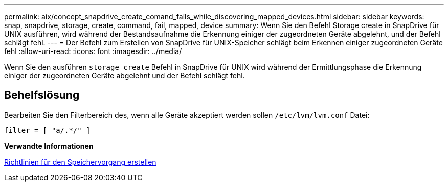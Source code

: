 ---
permalink: aix/concept_snapdrive_create_comand_fails_while_discovering_mapped_devices.html 
sidebar: sidebar 
keywords: snap, snapdrive, storage, create, command, fail, mapped, device 
summary: Wenn Sie den Befehl Storage create in SnapDrive für UNIX ausführen, wird während der Bestandsaufnahme die Erkennung einiger der zugeordneten Geräte abgelehnt, und der Befehl schlägt fehl. 
---
= Der Befehl zum Erstellen von SnapDrive für UNIX-Speicher schlägt beim Erkennen einiger zugeordneten Geräte fehl
:allow-uri-read: 
:icons: font
:imagesdir: ../media/


[role="lead"]
Wenn Sie den ausführen `storage create` Befehl in SnapDrive für UNIX wird während der Ermittlungsphase die Erkennung einiger der zugeordneten Geräte abgelehnt und der Befehl schlägt fehl.



== Behelfslösung

Bearbeiten Sie den Filterbereich des, wenn alle Geräte akzeptiert werden sollen `/etc/lvm/lvm.conf` Datei:

[listing]
----
filter = [ "a/.*/" ]
----
*Verwandte Informationen*

xref:concept_guidelines_for_thestorage_createoperation.adoc[Richtlinien für den Speichervorgang erstellen]
